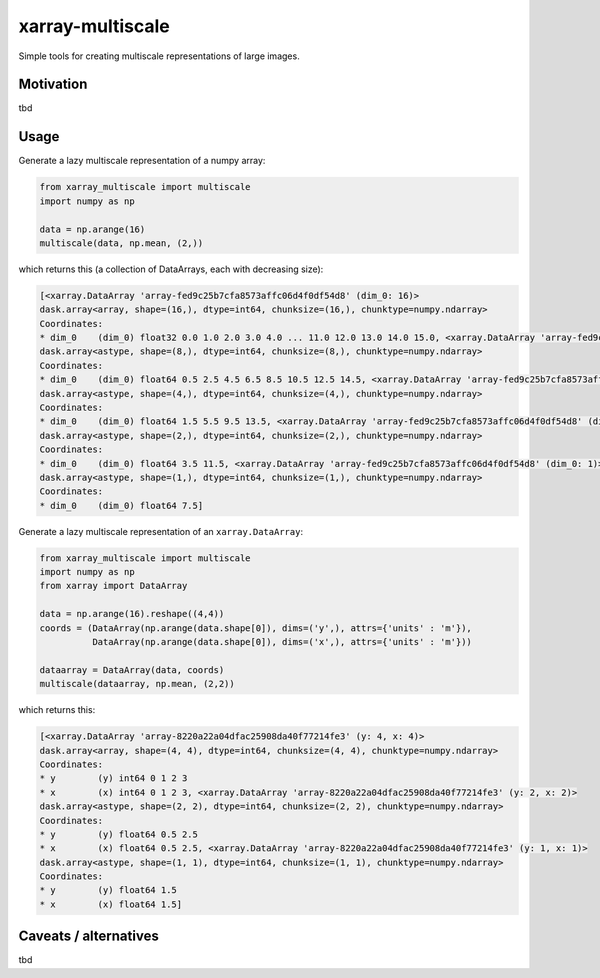 *****************
xarray-multiscale
*****************

Simple tools for creating multiscale representations of large images.

Motivation
**********
tbd

Usage
*****

Generate a lazy multiscale representation of a numpy array:

.. code-block:: python

    from xarray_multiscale import multiscale
    import numpy as np

    data = np.arange(16)
    multiscale(data, np.mean, (2,))

which returns this (a collection of DataArrays, each with decreasing size): 

.. code-block:: python

    [<xarray.DataArray 'array-fed9c25b7cfa8573affc06d4f0df54d8' (dim_0: 16)>
    dask.array<array, shape=(16,), dtype=int64, chunksize=(16,), chunktype=numpy.ndarray>
    Coordinates:
    * dim_0    (dim_0) float32 0.0 1.0 2.0 3.0 4.0 ... 11.0 12.0 13.0 14.0 15.0, <xarray.DataArray 'array-fed9c25b7cfa8573affc06d4f0df54d8' (dim_0: 8)>
    dask.array<astype, shape=(8,), dtype=int64, chunksize=(8,), chunktype=numpy.ndarray>
    Coordinates:
    * dim_0    (dim_0) float64 0.5 2.5 4.5 6.5 8.5 10.5 12.5 14.5, <xarray.DataArray 'array-fed9c25b7cfa8573affc06d4f0df54d8' (dim_0: 4)>
    dask.array<astype, shape=(4,), dtype=int64, chunksize=(4,), chunktype=numpy.ndarray>
    Coordinates:
    * dim_0    (dim_0) float64 1.5 5.5 9.5 13.5, <xarray.DataArray 'array-fed9c25b7cfa8573affc06d4f0df54d8' (dim_0: 2)>
    dask.array<astype, shape=(2,), dtype=int64, chunksize=(2,), chunktype=numpy.ndarray>
    Coordinates:
    * dim_0    (dim_0) float64 3.5 11.5, <xarray.DataArray 'array-fed9c25b7cfa8573affc06d4f0df54d8' (dim_0: 1)>
    dask.array<astype, shape=(1,), dtype=int64, chunksize=(1,), chunktype=numpy.ndarray>
    Coordinates:
    * dim_0    (dim_0) float64 7.5]


Generate a lazy multiscale representation of an ``xarray.DataArray``:

.. code-block:: python

    from xarray_multiscale import multiscale
    import numpy as np
    from xarray import DataArray

    data = np.arange(16).reshape((4,4))
    coords = (DataArray(np.arange(data.shape[0]), dims=('y',), attrs={'units' : 'm'}),
              DataArray(np.arange(data.shape[0]), dims=('x',), attrs={'units' : 'm'}))

    dataarray = DataArray(data, coords)
    multiscale(dataarray, np.mean, (2,2))

which returns this:

.. code-block:: python

    [<xarray.DataArray 'array-8220a22a04dfac25908da40f77214fe3' (y: 4, x: 4)>
    dask.array<array, shape=(4, 4), dtype=int64, chunksize=(4, 4), chunktype=numpy.ndarray>
    Coordinates:
    * y        (y) int64 0 1 2 3
    * x        (x) int64 0 1 2 3, <xarray.DataArray 'array-8220a22a04dfac25908da40f77214fe3' (y: 2, x: 2)>
    dask.array<astype, shape=(2, 2), dtype=int64, chunksize=(2, 2), chunktype=numpy.ndarray>
    Coordinates:
    * y        (y) float64 0.5 2.5
    * x        (x) float64 0.5 2.5, <xarray.DataArray 'array-8220a22a04dfac25908da40f77214fe3' (y: 1, x: 1)>
    dask.array<astype, shape=(1, 1), dtype=int64, chunksize=(1, 1), chunktype=numpy.ndarray>
    Coordinates:
    * y        (y) float64 1.5
    * x        (x) float64 1.5]

Caveats / alternatives
**********************
tbd
